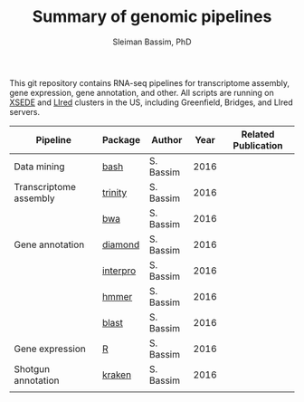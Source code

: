 #+TITLE: Summary of genomic pipelines
#+AUTHOR: Sleiman Bassim, PhD
#+EMAIL: slei.bass@gmail.com

#+STARTUP: content
#+STARTUP: hidestars
#+OPTIONS: toc:5 H:5 num:3
#+LANGUAGE: english
#+LaTeX_HEADER: \usepackage[ttscale=.875]{libertine}
#+LATEX_HEADER: \usepackage[T1]{fontenc}
#+LaTeX_HEADER: \sectionfont{\normalfont\scshape}
#+LaTeX_HEADER: \subsectionfont{\normalfont\itshape}
#+LATEX_HEADER: \usepackage[innermargin=1.5cm,outermargin=1.25cm,vmargin=3cm]{geometry}
#+LATEX_HEADER: \linespread{1}
#+LATEX_HEADER: \setlength{\itemsep}{-30pt}
#+LATEX_HEADER: \setlength{\parskip}{0pt}
#+LATEX_HEADER: \setlength{\parsep}{-5pt}
#+LATEX_HEADER: \usepackage[hyperref]{xcolor}
#+LATEX_HEADER: \usepackage[colorlinks=true,urlcolor=SteelBlue4,linkcolor=Firebrick4]{hyperref}
#+EXPORT_SELECT_TAGS: export
#+EXPORT_EXCLUDE_TAGS: noexport

This git repository contains RNA-seq pipelines for transcriptome assembly, gene expression, gene annotation, and other. All scripts are running on [[https://www.xsede.org/][XSEDE]] and [[http://www.iacs.stonybrook.edu/resources/handy-accounts#overlay-context=resources/accounts][LIred]] clusters in the US, including Greenfield, Bridges, and LIred servers.

| Pipeline               | Package  | Author    | Year | Related Publication |
|------------------------+----------+-----------+------+---------------------|
| Data mining            | [[https://github.com/neocruiser/pipelines/blob/master/mining/automated_analyses.sh][bash]]     | S. Bassim | 2016 |                     |
| Transcriptome assembly | [[https://github.com/neocruiser/pipelines/blob/master/assembly/trinity-bridges.slurm][trinity]]  | S. Bassim | 2016 |                     |
|                        | [[https://github.com/neocruiser/pipelines/blob/master/mapping/genome_guided_assemblies.pbs][bwa]]      | S. Bassim | 2016 |                     |
| Gene annotation        | [[https://github.com/neocruiser/pipelines/blob/master/annotation/diamond-bridges.slurm][diamond]]  | S. Bassim | 2016 |                     |
|                        | [[https://github.com/neocruiser/pipelines/blob/master/annotation/interproscan-bridges.slurm][interpro]] | S. Bassim | 2016 |                     |
|                        | [[https://github.com/neocruiser/pipelines/blob/master/annotation/hmmscan-iacs.pbs][hmmer]]    | S. Bassim | 2016 |                     |
|                        | [[https://github.com/neocruiser/pipelines/blob/master/annotation/blast-iacs.split.pbs][blast]]    | S. Bassim | 2016 |                     |
| Gene expression        | [[https://github.com/neocruiser/pipelines/blob/master/expression/degs-bridges.slurm][R]]        | S. Bassim | 2016 |                     |
| Shotgun annotation     | [[https://github.com/neocruiser/pipelines/blob/master/annotation/kraken.db-bridges.slurm][kraken]]   | S. Bassim | 2016 |                     |
|                        |          |           |      |                     |



